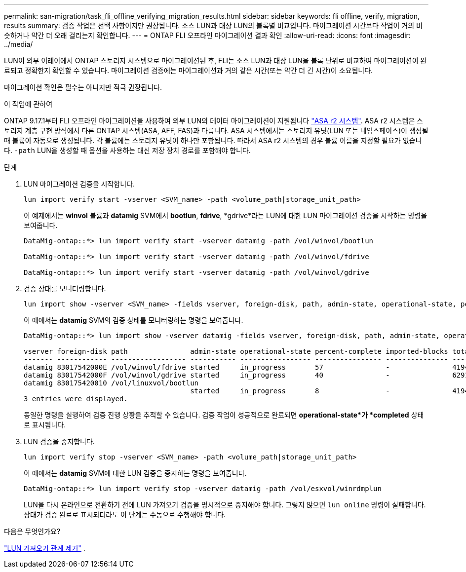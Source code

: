 ---
permalink: san-migration/task_fli_offline_verifying_migration_results.html 
sidebar: sidebar 
keywords: fli offline, verify, migration, results 
summary: 검증 작업은 선택 사항이지만 권장됩니다. 소스 LUN과 대상 LUN의 블록별 비교입니다. 마이그레이션 시간보다 작업이 거의 비슷하거나 약간 더 오래 걸리는지 확인합니다. 
---
= ONTAP FLI 오프라인 마이그레이션 결과 확인
:allow-uri-read: 
:icons: font
:imagesdir: ../media/


[role="lead"]
LUN이 외부 어레이에서 ONTAP 스토리지 시스템으로 마이그레이션된 후, FLI는 소스 LUN과 대상 LUN을 블록 단위로 비교하여 마이그레이션이 완료되고 정확한지 확인할 수 있습니다. 마이그레이션 검증에는 마이그레이션과 거의 같은 시간(또는 약간 더 긴 시간)이 소요됩니다.

마이그레이션 확인은 필수는 아니지만 적극 권장됩니다.

.이 작업에 관하여
ONTAP 9.17.1부터 FLI 오프라인 마이그레이션을 사용하여 외부 LUN의 데이터 마이그레이션이 지원됩니다 link:https://docs.netapp.com/us-en/asa-r2/get-started/learn-about.html["ASA r2 시스템"^]. ASA r2 시스템은 스토리지 계층 구현 방식에서 다른 ONTAP 시스템(ASA, AFF, FAS)과 다릅니다. ASA 시스템에서는 스토리지 유닛(LUN 또는 네임스페이스)이 생성될 때 볼륨이 자동으로 생성됩니다. 각 볼륨에는 스토리지 유닛이 하나만 포함됩니다. 따라서 ASA r2 시스템의 경우 볼륨 이름을 지정할 필요가 없습니다.  `-path` LUN을 생성할 때 옵션을 사용하는 대신 저장 장치 경로를 포함해야 합니다.

.단계
. LUN 마이그레이션 검증을 시작합니다.
+
[source, cli]
----
lun import verify start -vserver <SVM_name> -path <volume_path|storage_unit_path>
----
+
이 예제에서는 *winvol* 볼륨과 *datamig* SVM에서 *bootlun*, *fdrive*, *gdrive*라는 LUN에 대한 LUN 마이그레이션 검증을 시작하는 명령을 보여줍니다.

+
[listing]
----
DataMig-ontap::*> lun import verify start -vserver datamig -path /vol/winvol/bootlun

DataMig-ontap::*> lun import verify start -vserver datamig -path /vol/winvol/fdrive

DataMig-ontap::*> lun import verify start -vserver datamig -path /vol/winvol/gdrive
----
. 검증 상태를 모니터링합니다.
+
[source, cli]
----
lun import show -vserver <SVM_name> -fields vserver, foreign-disk, path, admin-state, operational-state, percent-complete, imported-blocks, total-blocks, estimated-remaining-duration
----
+
이 예에서는 *datamig* SVM의 검증 상태를 모니터링하는 명령을 보여줍니다.

+
[listing]
----
DataMig-ontap::*> lun import show -vserver datamig -fields vserver, foreign-disk, path, admin-state, operational-state, percent-complete, imported-blocks, total-blocks, , estimated-remaining-duration

vserver foreign-disk path               admin-state operational-state percent-complete imported-blocks total-blocks estimated-remaining-duration
------- ------------ ------------------ ----------- ----------------- ---------------- --------------- ------------ ----------------------------
datamig 83017542000E /vol/winvol/fdrive started     in_progress       57               -               4194304      00:01:19
datamig 83017542000F /vol/winvol/gdrive started     in_progress       40               -               6291456      00:02:44
datamig 830175420010 /vol/linuxvol/bootlun
                                        started     in_progress       8                -               41943040     00:20:29
3 entries were displayed.
----
+
동일한 명령을 실행하여 검증 진행 상황을 추적할 수 있습니다. 검증 작업이 성공적으로 완료되면 *operational-state*가 *completed* 상태로 표시됩니다.

. LUN 검증을 중지합니다.
+
[source, cli]
----
lun import verify stop -vserver <SVM_name> -path <volume_path|storage_unit_path>
----
+
이 예에서는 *datamig* SVM에 대한 LUN 검증을 중지하는 명령을 보여줍니다.

+
[listing]
----
DataMig-ontap::*> lun import verify stop -vserver datamig -path /vol/esxvol/winrdmplun
----
+
LUN을 다시 온라인으로 전환하기 전에 LUN 가져오기 검증을 명시적으로 중지해야 합니다. 그렇지 않으면  `lun online` 명령이 실패합니다. 상태가 검증 완료로 표시되더라도 이 단계는 수동으로 수행해야 합니다.



.다음은 무엇인가요?
link:remove-lun-import-relationship-offline.html["LUN 가져오기 관계 제거"] .
